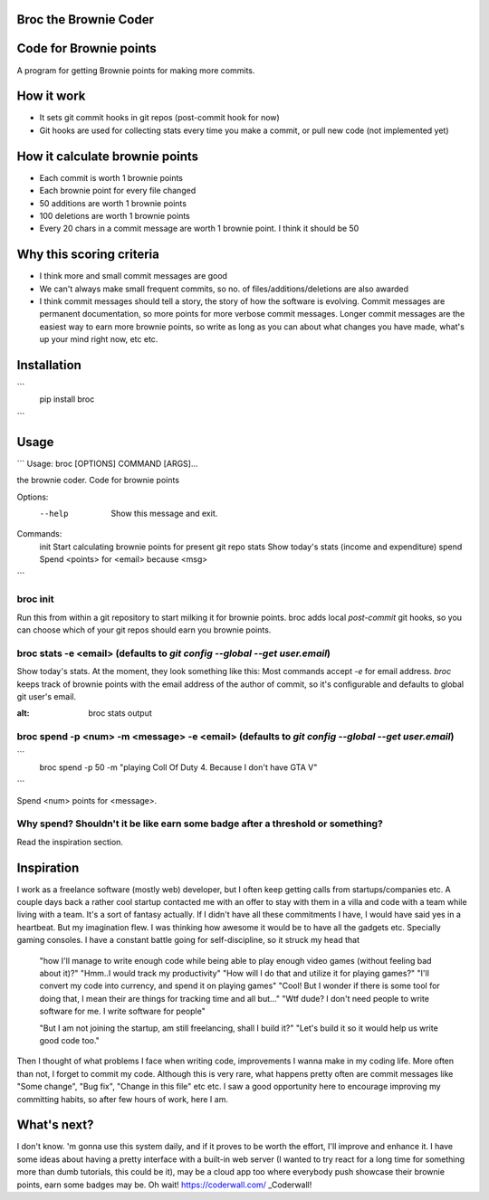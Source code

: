 ======================
Broc the Brownie Coder
======================

=======================
Code for Brownie points
=======================

A program for getting Brownie points for making more commits.

===========
How it work
===========  
* It sets git commit hooks in git repos (post-commit hook for now)
* Git hooks are used for collecting stats every time you make a commit, or pull new code (not implemented yet)

===============================
How it calculate brownie points
===============================
* Each commit is worth 1 brownie points
* Each brownie point for every file changed
* 50 additions are worth 1 brownie points
* 100 deletions are worth 1 brownie points
* Every 20 chars in a commit message are worth 1 brownie point. I think it should be 50

=========================
Why this scoring criteria
=========================

* I think more and small commit messages are good
* We can't always make small frequent commits, so no. of files/additions/deletions are also awarded
* I think commit messages should tell a story, the story of how the software is evolving. Commit messages are permanent documentation, so more points for more verbose commit messages. Longer commit messages are the easiest way to earn more brownie points, so write as long as you can about what changes you have made, what's up your mind right now, etc etc.

============
Installation
============
```
   pip install broc
```

=====
Usage
=====

```
Usage: broc [OPTIONS] COMMAND [ARGS]...

the brownie coder. Code for brownie points

Options:
  --help  Show this message and exit.

Commands:
  init   Start calculating brownie points for present git repo
  stats  Show today's stats (income and expenditure)
  spend  Spend <points> for <email> because <msg>

```

---------
broc init
---------
Run this from within a git repository to start milking it for brownie points. broc adds local `post-commit` git hooks, so you can choose which of your git repos should earn you brownie points.

--------------------------------------------------------------------------
broc stats -e <email> (defaults to `git config --global --get user.email`)
--------------------------------------------------------------------------
Show today's stats. At the moment, they look something like this: Most commands accept `-e` for email address. `broc` keeps track of brownie points with the email address of the author of commit, so it's configurable and defaults to global git user's email.


.. image:: https://i.imgur.com/5FNcsIS.png
:alt: broc stats output 

------------------------------------------------------------------------------------------------
broc spend -p <num> -m <message> -e <email> (defaults to `git config --global --get user.email`)
------------------------------------------------------------------------------------------------

```
  broc spend -p 50 -m "playing Coll Of Duty 4. Because I don't have GTA V" 
```

Spend <num> points for <message>. 


-------------------------------------------------------------------------------
Why spend? Shouldn't it be like earn some badge after a threshold or something?
-------------------------------------------------------------------------------

Read the inspiration section.

===========
Inspiration
===========

I work as a freelance software (mostly web) developer, but I often keep getting calls from startups/companies etc. A couple days back a rather cool startup contacted me with an offer to stay with them in a villa and code with a team while living with a team. It's a sort of fantasy actually. If I didn't have all these commitments I have, I would have said yes in a heartbeat. But my imagination flew. I was thinking how awesome it would be to have all the gadgets etc. Specially gaming consoles. I have a constant battle going for self-discipline, so it struck my head that

   "how I'll manage to write enough code while being able to play enough video games (without feeling bad about it)?"
   "Hmm..I would track my productivity"
   "How will I do that and utilize it for playing games?"
   "I'll convert my code into currency, and spend it on playing games"
   "Cool! But I wonder if there is some tool for doing that, I mean their are things for tracking time and all but..."
   "Wtf dude? I don't need people to write software for me. I write software for people"
   
   "But I am not joining the startup, am still freelancing, shall I build it?"
   "Let's build it so it would help us write good code too."

Then I thought of what problems I face when writing code, improvements I wanna make in my coding life. More often than not, I forget to commit my code. Although this is very rare, what happens pretty often are commit messages like "Some change", "Bug fix", "Change in this file" etc etc. I saw a good opportunity here to encourage improving my committing habits, so after few hours of work, here I am.

============
What's next?
============
I don't know. 'm gonna use this system daily, and if it proves to be worth the effort, I'll improve and enhance it. I have some ideas about having a pretty interface with a built-in web server (I wanted to try react for a long time for something more than dumb tutorials, this could be it), may be a cloud app too where everybody push showcase their brownie points, earn some badges may be. Oh wait! https://coderwall.com/ _Coderwall!

